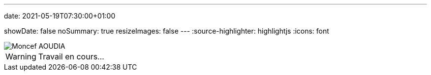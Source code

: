 ---
date: 2021-05-19T07:30:00+01:00

showDate: false
noSummary: true
resizeImages: false
---
:source-highlighter: highlightjs
:icons: font

image::/images/favicons/splash.png[Moncef AOUDIA]

[WARNING]
====
Travail en cours…
====
